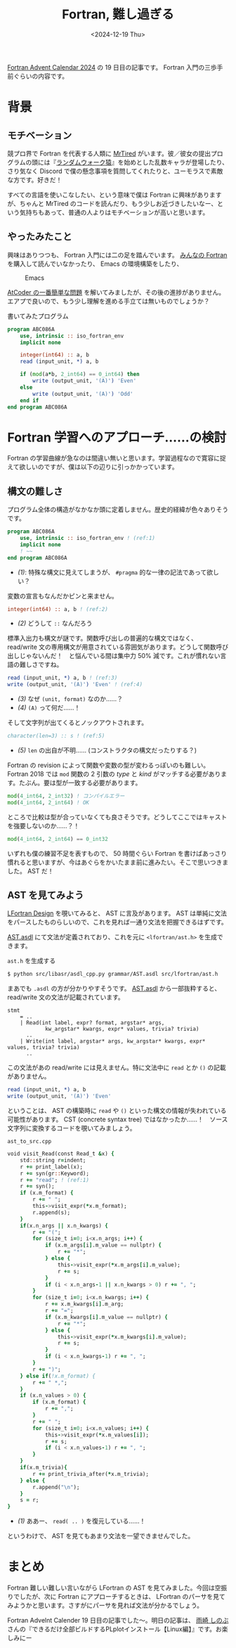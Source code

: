 #+TITLE: Fortran, 難し過ぎる
#+DATE: <2024-12-19 Thu>
#+FILETAGS: :misc:

[[https://qiita.com/advent-calendar/2024/fortran][Fortran Advent Calendar 2024]] の 19 日目の記事です。 Fortran 入門の三歩手前ぐらいの内容です。

* 背景

** モチベーション

競プロ界で Fortran を代表する人類に [[https://atcoder.jp/users/MrTired][MrTired]] がいます。彼／彼女の提出プログラムの頭には『[[https://github.com/osada-yum/Fortran_competitive_library/blob/fe03a1841bc1223db955efc0d7ea1a29aaeb36ce/src/special.fypp#L7][ランダムウォーク猿]]』を始めとした乱数キャラが登場したり、さり気なく Discord で僕の懸念事項を質問してくれたりと、ユーモラスで素敵な方です。好きだ！

すべての言語を使いこなしたい、という意味で僕は Fortran に興味がありますが、ちゃんと MrTired のコードを読んだり、もう少しお近づきしたいなー、という気持ちもあって、普通の人よりはモチベーションが高いと思います。

** やったみたこと

興味はありつつも、 Fortran 入門には二の足を踏んでいます。 [[https://www.unp.or.jp/ISBN/ISBN978-4-8158-1087-0.html][みんなの Fortran]] を購入して読んでいなかったり、 Emacs の環境構築をしたり、

#+CAPTION: Emacs
#+ATTR_HTML: :width 405dpx
[[./img/2024-12-19-emacs.png]]

[[https://atcoder.jp/contests/abs/tasks/abc086_a?lang=ja][AtCoder の一番簡単な問題]] を解いてみましたが、その後の進捗がありません。エアプで良いので、もう少し理解を進める手立ては無いものでしょうか？

#+CAPTION: 書いてみたプログラム
#+BEGIN_SRC fortran
program ABC086A
    use, intrinsic :: iso_fortran_env
    implicit none

    integer(int64) :: a, b
    read (input_unit, *) a, b

    if (mod(a*b, 2_int64) == 0_int64) then
        write (output_unit, '(A)') 'Even'
    else
        write (output_unit, '(A)') 'Odd'
    end if
end program ABC086A
#+END_SRC

* Fortran 学習へのアプローチ……の検討

Fortran の学習曲線が急なのは間違い無いと思います。学習過程なので寛容に捉えて欲しいのですが、僕は以下の辺りに引っかかっています。

** 構文の難しさ

プログラム全体の構造がなかなか頭に定着しません。歴史的経緯が色々ありそうです。

#+BEGIN_SRC fortran
program ABC086A
    use, intrinsic :: iso_fortran_env ! (ref:1)
    implicit none
    ! ~~
end program ABC086A
#+END_SRC

- [[(1)]]: 特殊な構文に見えてしまうが、 =#pragma= 的な一律の記法であって欲しい？

変数の宣言もなんだかピンと来ません。

#+BEGIN_SRC fortran
integer(int64) :: a, b ! (ref:2)
#+END_SRC

- [[(2)]] どうして =::= なんだろう

標準入出力も構文が謎です。関数呼び出しの普遍的な構文ではなく、 read/write 文の専用構文が用意されている雰囲気があります。どうして関数呼び出しじゃないんだ！　と悩んでいる間は集中力 50% 減です。これが慣れない言語の難しさですね。

#+BEGIN_SRC fortran
read (input_unit, *) a, b ! (ref:3)
write (output_unit, '(A)') 'Even' ! (ref:4)
#+END_SRC

- [[(3)]] なぜ =(unit, format)= なのか……？
- [[(4)]] =(A)= って何だ……！

そして文字列が出てくるとノックアウトされます。

#+BEGIN_SRC fortran
character(len=3) :: s ! (ref:5)
#+END_SRC

- [[(5)]] =len= の出自が不明…… (コンストラクタの構文だったりする？)

Fortran の revision によって関数や変数の型が変わるっぽいのも難しい。 Fortran 2018 では =mod= 関数の 2 引数の /type/ と /kind/ がマッチする必要があります。たぶん。要は型が一致する必要があります。

#+BEGIN_SRC fortran
mod(4_int64, 2_int32) ! コンパイルエラー
mod(4_int64, 2_int64) ! OK
#+END_SRC

ところで比較は型が合っていなくても良さそうです。どうしてここではキャストを強要しないのか……？！

#+BEGIN_SRC fortran
mod(4_int64, 2_int64) == 0_int32
#+END_SRC

いずれも僕の練習不足を表すもので、 50 時間ぐらい Fortran を書けばあっさり慣れると思いますが、今はあぐらをかいたまま前に進みたい。そこで思いつきました。 AST だ！

** AST を見てみよう

[[https://docs.lfortran.org/en/design/][LFortran Design]] を覗いてみると、 AST に言及があります。 AST は単純に文法をパースしたものらしいので、これを見れば一通り文法を把握できるはずです。

[[https://github.com/lfortran/lfortran/blob/5ebf07740600ccdbeeab8db143f1bb0f320a0f7a/grammar/AST.asdl][AST.asdl]] にて文法が定義されており、これを元に =<lfortran/ast.h>= を生成できます。

#+CAPTION: =ast.h= を生成する
#+BEGIN_SRC sh
$ python src/libasr/asdl_cpp.py grammar/AST.asdl src/lfortran/ast.h
#+END_SRC

まあでも =.asdl= の方が分かりやすそうです。 [[https://github.com/lfortran/lfortran/blob/5ebf07740600ccdbeeab8db143f1bb0f320a0f7a/grammar/AST.asdl][AST.asdl]] から一部抜粋すると、 read/write 文の文法が記載されています。

#+BEGIN_SRC asdl
stmt
    = ..
    | Read(int label, expr? format, argstar* args,
            kw_argstar* kwargs, expr* values, trivia? trivia)
      ..
    | Write(int label, argstar* args, kw_argstar* kwargs, expr* values, trivia? trivia)
      ..
#+END_SRC

この文法があの read/write には見えません。特に文法中に =read= とか =()= の記載がありません。

#+BEGIN_SRC fortran
read (input_unit, *) a, b
write (output_unit, '(A)') 'Even'
#+END_SRC

ということは、 AST の構築時に =read= や =()= といった構文の情報が失われている可能性があります。 CST (concrete syntax tree) ではなかったか……！　ソース文字列に変換するコードを覗いてみましょう。

#+CAPTION: =ast_to_src.cpp=
#+BEGIN_SRC fortran
    void visit_Read(const Read_t &x) {
        std::string r=indent;
        r += print_label(x);
        r += syn(gr::Keyword);
        r += "read"; ! (ref:1)
        r += syn();
        if (x.m_format) {
            r += " ";
            this->visit_expr(*x.m_format);
            r.append(s);
        }
        if(x.n_args || x.n_kwargs) {
            r += "(";
            for (size_t i=0; i<x.n_args; i++) {
                if (x.m_args[i].m_value == nullptr) {
                    r += "*";
                } else {
                    this->visit_expr(*x.m_args[i].m_value);
                    r += s;
                }
                if (i < x.n_args-1 || x.n_kwargs > 0) r += ", ";
            }
            for (size_t i=0; i<x.n_kwargs; i++) {
                r += x.m_kwargs[i].m_arg;
                r += "=";
                if (x.m_kwargs[i].m_value == nullptr) {
                    r += "*";
                } else {
                    this->visit_expr(*x.m_kwargs[i].m_value);
                    r += s;
                }
                if (i < x.n_kwargs-1) r += ", ";
            }
            r += ")";
        } else if(!x.m_format) {
            r += " *,";
        }
        if (x.n_values > 0) {
            if (x.m_format) {
                r += ",";
            }
            r += " ";
            for (size_t i=0; i<x.n_values; i++) {
                this->visit_expr(*x.m_values[i]);
                r += s;
                if (i < x.n_values-1) r += ", ";
            }
        }
        if(x.m_trivia){
            r += print_trivia_after(*x.m_trivia);
        } else {
            r.append("\n");
        }
        s = r;
    }
#+END_SRC

- [[(1)]] ああー、 =read( .. )= を復元している……！

というわけで、 AST を見てもあまり文法を一望できませんでした。

* まとめ

Fortran 難しい難しい言いながら LFortran の AST を見てみました。今回は空振りでしたが、次に Fortran にアプローチするときは、 LFortran のパーサを見てみようかと思います。さすがにパーサを見れば文法が分かるでしょう。

Fortran Advelnt Calender 19 日目の記事でした〜。明日の記事は、 [[https://qiita.com/amasaki203][雨崎 しのぶ]] さんの『できるだけ全部ビルドするPLplotインストール【Linux編】』です。お楽しみにー

